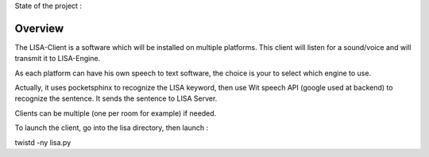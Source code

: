 State of the project :

.. image:: https://travis-ci.org/Seraf/LISA-CLIENT-Linux.png

Overview
########
The LISA-Client is a software which will be installed on multiple platforms.
This client will listen for a sound/voice and will transmit it to LISA-Engine.

As each platform can have his own speech to text software, the choice is your to select which engine to use.

Actually, it uses pocketsphinx to recognize the LISA keyword, then use Wit speech API (google used at backend) to recognize the sentence.
It sends the sentence to LISA Server.

Clients can be multiple (one per room for example) if needed.

To launch the client, go into the lisa directory, then launch :

twistd -ny lisa.py
